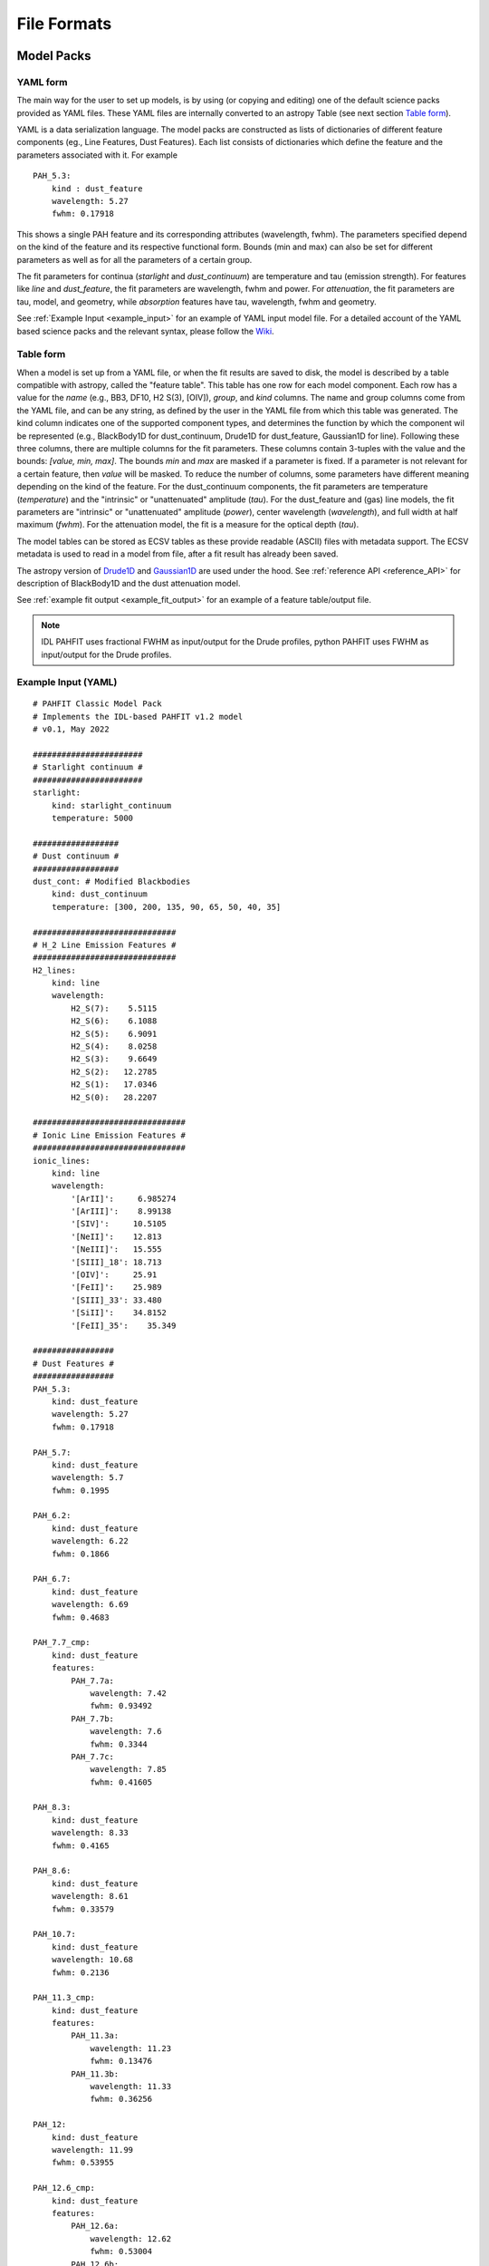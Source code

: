 ############
File Formats
############

Model Packs
===========

YAML form
---------

The main way for the user to set up models, is by using (or copying and editing) one of the default science packs provided as YAML files.
These YAML files are internally converted to an astropy Table (see next section `Table form`_).

YAML is a data serialization language.
The model packs are constructed as lists of dictionaries of different feature components (eg., Line Features, Dust Features).
Each list consists of dictionaries which define the feature and the parameters associated with it.
For example ::

 PAH_5.3:
     kind : dust_feature
     wavelength: 5.27
     fwhm: 0.17918

This shows a single PAH feature and its corresponding attributes (wavelength, fwhm).
The parameters specified depend on the kind of the feature and its respective functional form.
Bounds (min and max) can also be set for different parameters as well as for all the parameters of a certain group.

The fit parameters for continua (`starlight` and `dust_continuum`) are temperature and tau (emission strength).
For features like `line` and `dust_feature`, the fit parameters are wavelength, fwhm and power.
For `attenuation`, the fit parameters are tau, model, and geometry, while `absorption` features have tau, wavelength, fwhm and geometry.

See :ref:`Example Input <example_input>` for an example of YAML input model file.
For a detailed account of the YAML based science packs and the relevant syntax, please follow the `Wiki <https://github.com/PAHFIT/pahfit/wiki/PAHFIT-2022#science-packs>`_.

Table form
----------

When a model is set up from a YAML file, or when the fit results are saved to disk, the model is described by a table compatible with astropy, called the "feature table".
This table has one row for each model component.
Each row has a value for the `name` (e.g., BB3, DF10, H2 S(3), [OIV]), `group`, and `kind` columns.
The name and group columns come from the YAML file, and can be any string, as defined by the user in the YAML file from which this table was generated.
The kind column indicates one of the supported component types, and determines the function by which the component wil be represented (e.g., BlackBody1D for dust_continuum, Drude1D for dust_feature, Gaussian1D for line).
Following these three columns, there are multiple columns for the fit parameters.
These columns contain 3-tuples with the value and the bounds: `[value, min, max]`.
The bounds `min` and `max` are masked if a parameter is fixed.
If a parameter is not relevant for a certain feature, then `value` will be masked.
To reduce the number of columns, some parameters have different meaning depending on the kind of the feature.
For the dust_continuum components, the fit parameters are temperature (`temperature`) and the "intrinsic" or "unattenuated" amplitude (`tau`).
For the dust_feature and (gas) line models, the fit parameters are "intrinsic" or "unattenuated" amplitude (`power`), center wavelength (`wavelength`), and full width at half maximum (`fwhm`).
For the attenuation model, the fit is a measure for the optical depth (`tau`).

The model tables can be stored as ECSV tables as these provide readable (ASCII) files with metadata support.
The ECSV metadata is used to read in a model from file, after a fit result has already been saved.

The astropy version of `Drude1D <https://docs.astropy.org/en/stable/modeling/physical_models.html#drude1d>`_ and `Gaussian1D <https://docs.astropy.org/en/stable/api/astropy.modeling.functional_models.Gaussian1D.html#astropy.modeling.functional_models.Gaussian1D>`_ are used under the hood.
See :ref:`reference API <reference_API>` for description of BlackBody1D and the dust attenuation model.

See :ref:`example fit output <example_fit_output>` for an example of
a feature table/output file.

.. note::
   IDL PAHFIT uses fractional FWHM as input/output for the Drude profiles, python
   PAHFIT uses FWHM as input/output for the Drude profiles.

.. _example_input:

Example Input (YAML)
--------------------
::

 # PAHFIT Classic Model Pack
 # Implements the IDL-based PAHFIT v1.2 model
 # v0.1, May 2022

 #######################
 # Starlight continuum #
 #######################
 starlight:
     kind: starlight_continuum
     temperature: 5000

 ##################
 # Dust continuum #
 ##################
 dust_cont: # Modified Blackbodies
     kind: dust_continuum
     temperature: [300, 200, 135, 90, 65, 50, 40, 35]

 ##############################
 # H_2 Line Emission Features #
 ##############################
 H2_lines:
     kind: line
     wavelength:
         H2_S(7):    5.5115
         H2_S(6):    6.1088
         H2_S(5):    6.9091
         H2_S(4):    8.0258
         H2_S(3):    9.6649
         H2_S(2):   12.2785
         H2_S(1):   17.0346
         H2_S(0):   28.2207

 ################################
 # Ionic Line Emission Features #
 ################################
 ionic_lines:
     kind: line
     wavelength:
         '[ArII]':     6.985274
         '[ArIII]':    8.99138
         '[SIV]':     10.5105
         '[NeII]':    12.813
         '[NeIII]':   15.555
         '[SIII]_18': 18.713
         '[OIV]':     25.91
         '[FeII]':    25.989
         '[SIII]_33': 33.480
         '[SiII]':    34.8152
         '[FeII]_35':    35.349

 #################
 # Dust Features #
 #################
 PAH_5.3:
     kind: dust_feature
     wavelength: 5.27
     fwhm: 0.17918

 PAH_5.7:
     kind: dust_feature
     wavelength: 5.7
     fwhm: 0.1995

 PAH_6.2:
     kind: dust_feature
     wavelength: 6.22
     fwhm: 0.1866

 PAH_6.7:
     kind: dust_feature
     wavelength: 6.69
     fwhm: 0.4683

 PAH_7.7_cmp:
     kind: dust_feature
     features:
         PAH_7.7a:
             wavelength: 7.42
             fwhm: 0.93492
         PAH_7.7b:
             wavelength: 7.6
             fwhm: 0.3344
         PAH_7.7c:
             wavelength: 7.85
             fwhm: 0.41605

 PAH_8.3:
     kind: dust_feature
     wavelength: 8.33
     fwhm: 0.4165

 PAH_8.6:
     kind: dust_feature
     wavelength: 8.61
     fwhm: 0.33579

 PAH_10.7:
     kind: dust_feature
     wavelength: 10.68
     fwhm: 0.2136

 PAH_11.3_cmp:
     kind: dust_feature
     features:
         PAH_11.3a:
             wavelength: 11.23
             fwhm: 0.13476
         PAH_11.3b:
             wavelength: 11.33
             fwhm: 0.36256

 PAH_12:
     kind: dust_feature
     wavelength: 11.99
     fwhm: 0.53955

 PAH_12.6_cmp:
     kind: dust_feature
     features:
         PAH_12.6a:
             wavelength: 12.62
             fwhm: 0.53004
         PAH_12.6b:
             wavelength: 12.69
             fwhm: 0.16497

 PAH_13.48:
     kind: dust_feature
     wavelength: 13.48
     fwhm: 0.5392

 PAH_14.04:
     kind: dust_feature
     wavelength: 14.04
     fwhm: 0.22464

 PAH_14.19:
     kind: dust_feature
     wavelength: 14.19
     fwhm: 0.35475

 PAH_15.9:
     kind: dust_feature
     wavelength: 15.9
     fwhm: 0.318

 PAH_17_cmp:
     kind: dust_feature
     features:
         PAH_17a:
             wavelength: 16.45
             fwhm: 0.2303
         PAH_17b:
             wavelength: 17.04
             fwhm: 1.1076
         PAH_17c:
             wavelength: 17.37
             fwhm: 0.2085
         PAH_17d:
             wavelength: 17.87
             fwhm: 0.28592

 # This dust feature, in the PAHFIT classic model, is attributed to C60 and omitted.
 #PAH_18.92:
 #    kind: dust_feature
 #    wavelength: 18.92
 #    fwhm: 0.35948

 PAH_33.1:
     kind: dust_feature
     wavelength: 33.1
     fwhm: 1.655

 ##########################
 # Attenuation Model      #
 ##########################
 silicate:
     kind: attenuation
     model: S07_attenuation
     geometry: mixed

Instrument packs
================

Rationale
---------

While the physical parameters are provided by the science packs, the observed emission lines will be spectroscopically unresolved for certain instruments.
Therefore, the width of the lines will be determined mainly by instrumental effects.
For this purpose, instrument packs have been developed, which describe the spectral resolution as a function of wavelength.
Each instrument pack (usually pertaining to one observatory) contains multiple instrument models, typically one per spectral segment.
See the example below. One or multiple instrument configurations need to be provided when setting up a fit, either on the command line or when a Model instance is set up (see <fit_spectrum>).

Example file
------------

The user can find the instrument configurations inspecting the contents of each instrument pack.
For example, the Spitzer pack (spitzer.yaml) is shown below.
It has a hierarchical structure to define the possible instrument configurations.
To use a single segment configuration, the user needs to provide a string containing the name of the science pack, followed by the names in the hierarchy separated by dots,
e.g. `"spitzer.irs.sl.1"`.
Because most spectroscopic obervations will combine multiple of those configurations, a list of strings or wildcard string can be passed as well.
For example, if observations were taken with the SL1, SL2, LL1, and LL2 modes, then the instrument configuration can be writen down as `"spitzer.irs.*.[12]"`.
The asterisk will match any name at level 2, while `[12]` will match either '1' or '2' at level 3.

.. code-block:: yaml

  # ---
  # PAHFIT Instrument Pack, see https://github.com/PAHFIT/pahfit/wiki/File-Formats for more information

  # This is the Instrument Pack for Spitzer observations using staring
  # or spectral mapping mode.  For each of the four instrument
  # (Short-Low = SL, Long-Low = LL, Short-High = SH, Long-High = LH,
  # with LL/SL divided into order/subslits denoted 1, 2, and 3) this
  # file first provides the wavelength range covered (in microns).  The
  # resolving power (lambda / delta_lambda, where delta_lamba is the
  # FWHM of the resolution element) is represented by a polynomial of
  # degree 3, and this file lists the coefficients CC of that
  # polynomial, i.e.
  #
  # R = CC[0] + CC[1] * lambda + CC[2] * lambda^2 + CC[3] * lambda^3
  #
  # where lambda is expressed in microns as well.
  #
  # Resolution data from the IRS Instrument Handbook v5.0, Section 4.1.3
  # (see Figures 4.8 and 4.9).  Wave range data from the
  # irs_b[0-3]_WAVECUTvN.tbl file of the CUBISM package.

  irs:
    sl:
      '1':
        range: [7.51, 14.78]
        coefficients: [0.0, 8.2667]
      '2':
        range: [5.24, 7.6]
        coefficients: [0.0, 16.5333]
      '3':
        range: [7.34, 8.7]
        coefficients: [0.0, 8.2667]
    ll:
      '1':
        range: [20.5, 38.5]
        coefficients: [0.0, 2.9524]
      '2':
        range: [14.5, 21.1]
        coefficients: [0.0, 5.9048]
      '3':
        range: [19.4, 21.65]
        coefficients: [0.0, 2.9524]
      sh:
        range: [9.9661, 19.4386]
        coefficients: [600.]
      lh:
        range: [19.1095, 37.1661]
        coefficients: [600.]

Fit Outputs
===========

The fit results are saved in the same format as the feature table.
This enables the fit output file to be used as an input file to reload a model.
This is potentially useful for fitting multiple spectra that are similar (e.g., JWST spectral cubes).
